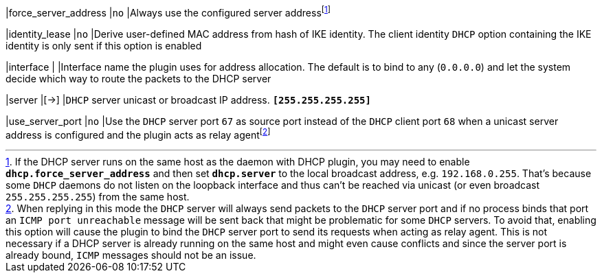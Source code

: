 |force_server_address |`no`
|Always use the configured server addressfootnote:[
 If the DHCP server runs on the same host as the daemon with DHCP plugin, you
 may need to enable `*dhcp.force_server_address*` and then set `*dhcp.server*`
 to the local broadcast address, e.g. `192.168.0.255`. That's because some `DHCP`
 daemons do not listen on the loopback interface and thus can't be reached via
 unicast (or even broadcast `255.255.255.255`) from the same host.]

|identity_lease       |`no`
|Derive user-defined MAC address from hash of IKE identity. The client identity
 `DHCP` option containing the IKE identity is only sent if this option is enabled

|interface            |
|Interface name the plugin uses for address allocation. The default is to bind
 to any (`0.0.0.0`) and let the system decide which way to route the packets
 to the DHCP server

|server               |[->]
|`DHCP` server unicast or broadcast IP address.
 `*[255.255.255.255]*`

|use_server_port      |`no`
|Use the `DHCP` server port `67` as source port instead of the `DHCP` client port
 `68` when a unicast server address is configured and the plugin acts as relay
 agentfootnote:[
 When replying in this mode the `DHCP` server will always send packets to the
 `DHCP` server port and if no process binds that port an `ICMP port unreachable`
 message will be sent back that might be problematic for some `DHCP` servers. To
 avoid that, enabling this option will cause the plugin to bind the `DHCP` server
 port to send its requests when acting as relay agent. This is not necessary if
 a DHCP server is already running on the same host and might even cause conflicts
 and since the server port is already bound, `ICMP` messages should not be an
 issue.]
